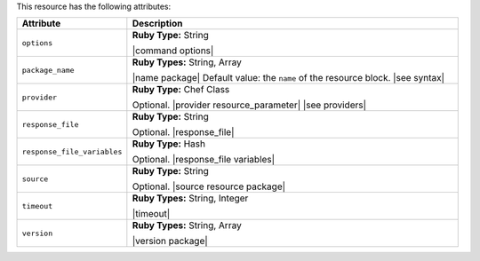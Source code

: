 .. The contents of this file are included in multiple topics.
.. This file should not be changed in a way that hinders its ability to appear in multiple documentation sets.

This resource has the following attributes:

.. list-table::
   :widths: 150 450
   :header-rows: 1

   * - Attribute
     - Description
   * - ``options``
     - **Ruby Type:** String

       |command options|
   * - ``package_name``
     - **Ruby Types:** String, Array

       |name package| Default value: the ``name`` of the resource block. |see syntax|
   * - ``provider``
     - **Ruby Type:** Chef Class

       Optional. |provider resource_parameter| |see providers|
   * - ``response_file``
     - **Ruby Type:** String

       Optional. |response_file|
   * - ``response_file_variables``
     - **Ruby Type:** Hash

       Optional. |response_file variables|
   * - ``source``
     - **Ruby Type:** String

       Optional. |source resource package|
   * - ``timeout``
     - **Ruby Types:** String, Integer

       |timeout|
   * - ``version``
     - **Ruby Types:** String, Array

       |version package|
